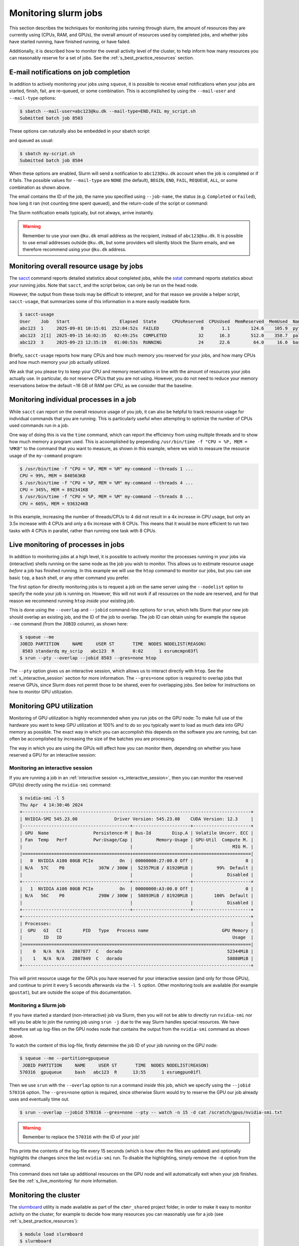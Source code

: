 .. _p_usage_slurm_monitor:

#######################
 Monitoring slurm jobs
#######################

This section describes the techniques for monitoring jobs running
through slurm, the amount of resources they are currently using (CPUs,
RAM, and GPUs), the overall amount of resources used by completed jobs,
and whether jobs have started running, have finished running, or have
failed.

Additionally, it is described how to monitor the overall activity level
of the cluster, to help inform how many resources you can reasonably
reserve for a set of jobs. See the :ref:`s_best_practice_resources`
section.

****************************************
 E-mail notifications on job completion
****************************************

In addition to actively monitoring your jobs using ``squeue``, it is
possible to receive email notifications when your jobs are started,
finish, fail, are re-queued, or some combination. This is accomplished
by using the ``--mail-user`` and ``--mail-type`` options:

.. code-block:: console

   $ sbatch --mail-user=abc123@ku.dk --mail-type=END,FAIL my_script.sh
   Submitted batch job 8503

These options can naturally also be embedded in your sbatch script:

.. code-block:: bash
   :linenos:

   #!/bin/bash
   #SBATCH --mail-user=abc123@ku.dk --mail-type=END,FAIL

   my-commands

and queued as usual:

.. code-block:: console

   $ sbatch my-script.sh
   Submitted batch job 8504

When these options are enabled, Slurm will send a notification to
``abc123@ku.dk`` account when the job is completed or if it fails. The
possible values for ``--mail-type`` are ``NONE`` (the default),
``BEGIN``, ``END``, ``FAIL``, ``REQUEUE``, ``ALL``, or some combination
as shown above.

The email contains the ID of the job, the name you specified using
``--job-name``, the status (e.g. ``Completed`` or ``Failed``), how long
it ran (not counting time spent queued), and the return-code of the
script or command:

.. image:: images/notification.png
   :align: center

The Slurm notification emails typically, but not always, arrive
instantly.

.. warning::

   Remember to use your own ``@ku.dk`` email address as the recipient,
   instead of ``abc123@ku.dk``. It is possible to use email addresses
   outside ``@ku.dk``, but some providers will silently block the Slurm
   emails, and we therefore recommend using your ``@ku.dk`` address.

*******************************************
 Monitoring overall resource usage by jobs
*******************************************

The sacct_ command reports detailed statistics about completed jobs,
while the sstat_ command reports statistics about *your* running jobs.
Note that ``sacct``, and the script below, can only be run on the head
node.

However, the output from these tools may be difficult to interpret, and
for that reason we provide a helper script, ``sacct-usage``, that
summarizes some of this information in a more easily readable form.

.. code-block:: console

   $ sacct-usage
   User    Job   Start                   Elapsed  State      CPUsReserved  CPUsUsed  MemReserved  MemUsed  Name
   abc123  1     2025-09-01 10:15:01  252:04:52s  FAILED                8       1.1        124.6    105.9  python3
   abc123  2[1]  2025-09-15 16:02:35   02:49:25s  COMPLETED            32      16.3        512.0    358.7  paleomix
   abc123  3     2025-09-23 12:35:19   01:00:53s  RUNNING              24      22.6         64.0     16.0  bash

Briefly, ``sacct-usage`` reports how many CPUs and how much memory you
reserved for your jobs, and how many CPUs and how much memory your job
actually utilized.

We ask that you please try to keep your CPU and memory reservations in
line with the amount of resources your jobs actually use. In particular,
do not reserve CPUs that you are not using. However, you do not need to
reduce your memory reservations below the default ~16 GB of RAM per CPU,
as we consider that the baseline.

******************************************
 Monitoring individual processes in a job
******************************************

While ``sacct`` can report on the overall resource usage of you job, it
can also be helpful to track resource usage for individual commands that
you are running. This is particularly useful when attempting to optimize
the number of CPUs used commands run in a job.

One way of doing this is via the ``time`` command, which can report the
efficiency from using multiple threads and to show how much memory a
program used. This is acoomplished by prepending ``/usr/bin/time -f "CPU
= %P, MEM = %MKB"`` to the command that you want to measure, as shown in
this example, where we wish to measure the resource usage of the
``my-command`` program:

.. code-block:: console

   $ /usr/bin/time -f "CPU = %P, MEM = %M" my-command --threads 1 ...
   CPU = 99%, MEM = 840563KB
   $ /usr/bin/time -f "CPU = %P, MEM = %M" my-command --threads 4 ...
   CPU = 345%, MEM = 892341KB
   $ /usr/bin/time -f "CPU = %P, MEM = %M" my-command --threads 8 ...
   CPU = 605%, MEM = 936324KB

In this example, increasing the number of threads/CPUs to 4 did not
result in a 4x increase in CPU usage, but only an 3.5x increase with 4
CPUs and only a 6x increase with 8 CPUs. This means that it would be
more efficient to run two tasks with 4 CPUs in parallel, rather than
running one task with 8 CPUs.

.. _s_live_monitoring:

**************************************
 Live monitoring of processes in jobs
**************************************

In addition to monitoring jobs at a high level, it is possible to
actively monitor the processes running in your jobs via (interactive)
shells running on the same node as the job you wish to monitor. This
allows us to estimate resource usage *before* a job has finished
running. In this example we will use the ``htop`` command to monitor our
jobs, but you can use basic ``top``, a ``bash`` shell, or any other
command you prefer.

The first option for directly monitoring jobs is to request a job on the
same server using the ``--nodelist`` option to specify the node your job
is running on. However, this will not work if all resources on the node
are reserved, and for that reason we recommend running ``htop`` *inside*
your existing job.

This is done using the ``--overlap`` and ``--jobid`` command-line
options for ``srun``, which tells Slurm that your new job should overlap
an existing job, and the ID of the job to overlap. The job ID can obtain
using for example the ``squeue --me`` command (from the ``JOBID``
column), as shown here:

.. code-block:: console

   $ squeue --me
   JOBID PARTITION     NAME     USER ST       TIME  NODES NODELIST(REASON)
    8503 standardq my_scrip   abc123  R       0:02      1 esrumcmpn03fl
   $ srun --pty --overlap --jobid 8503 --gres=none htop

The ``--pty`` option gives us an interactive session, which allows us to
interact directly with ``htop``. See the :ref:`s_interactive_session`
section for more information. The ``--gres=none`` option is required to
overlap jobs that reserve GPUs, since Slurm does not permit those to be
shared, even for overlapping jobs. See below for instructions on how to
monitor GPU utilization.

.. _s_monitoring_gpu_utilization:

****************************
 Monitoring GPU utilization
****************************

Monitoring of GPU utilization is highly recommended when you run jobs on
the GPU node: To make full use of the hardware you want to keep GPU
utilization at 100% and to do so you typically want to load as much data
into GPU memory as possible. The exact way in which you can accomplish
this depends on the software you are running, but can often be
accomplished by increasing the size of the batches you are processing.

The way in which you are using the GPUs will affect how you can monitor
them, depending on whether you have reserved a GPU for an interactive
session:

Monitoring an interactive session
=================================

If you are running a job in an :ref:`interactive session
<s_interactive_session>`, then you can monitor the reserved GPU(s)
directly using the ``nvidia-smi`` command:

.. code-block:: console

   $ nvidia-smi -l 5
   Thu Apr  4 14:30:46 2024
   +---------------------------------------------------------------------------------------+
   | NVIDIA-SMI 545.23.08              Driver Version: 545.23.08    CUDA Version: 12.3     |
   |-----------------------------------------+----------------------+----------------------+
   | GPU  Name                 Persistence-M | Bus-Id        Disp.A | Volatile Uncorr. ECC |
   | Fan  Temp   Perf          Pwr:Usage/Cap |         Memory-Usage | GPU-Util  Compute M. |
   |                                         |                      |               MIG M. |
   |=========================================+======================+======================|
   |   0  NVIDIA A100 80GB PCIe          On  | 00000000:27:00.0 Off |                    0 |
   | N/A   57C    P0             307W / 300W |  52357MiB / 81920MiB |         99%  Default |
   |                                         |                      |             Disabled |
   +-----------------------------------------+----------------------+----------------------+
   |   1  NVIDIA A100 80GB PCIe          On  | 00000000:A3:00.0 Off |                    0 |
   | N/A   56C    P0             298W / 300W |  58893MiB / 81920MiB |        100%  Default |
   |                                         |                      |             Disabled |
   +-----------------------------------------+----------------------+----------------------+
   +---------------------------------------------------------------------------------------+
   | Processes:                                                                            |
   |  GPU   GI   CI        PID   Type   Process name                            GPU Memory |
   |        ID   ID                                                                 Usage  |
   |=======================================================================================|
   |    0   N/A  N/A   2807877  C   dorado                                        52344MiB |
   |    1   N/A  N/A   2807849  C   dorado                                        58880MiB |
   +---------------------------------------------------------------------------------------+

This will print resource usage for the GPUs you have reserved for your
interactive session (and only for those GPUs), and continue to print it
every 5 seconds afterwards via the ``-l 5`` option. Other monitoring
tools are available (for example ``gpustat``), but are outside the scope
of this documentation.

Monitoring a Slurm job
======================

If you have started a standard (non-interactive) job via Slurm, then you
will not be able to directly run ``nvidia-smi`` nor will you be able to
join the running job using ``srun -j`` due to the way Slurm handles
special resources. We have therefore set up log-files on the GPU nodes
node that contains the output from the ``nvidia-smi`` command as shown
above.

To watch the content of this log-file, firstly determine the job ID of
your job running on the GPU node:

.. code-block:: console

   $ squeue --me --partition=gpuqueue
    JOBID PARTITION     NAME     USER ST       TIME  NODES NODELIST(REASON)
   570316  gpuqueue     bash   abc123  R      13:55      1 esrumgpun01fl

Then we use ``srun`` with the ``--overlap`` option to run a command
*inside* this job, which we specify using the ``--jobid 570316`` option.
The ``--gres=none`` option is required, since otherwise Slurm would try
to reserve the GPU our job already uses and eventually time out.

.. code-block:: console

   $ srun --overlap --jobid 570316 --gres=none --pty -- watch -n 15 -d cat /scratch/gpus/nvidia-smi.txt

.. warning::

   Remember to replace the ``570316`` with the ID of *your* job!

This prints the contents of the log-file every 15 seconds (which is how
often the files are updated) and optionally highlights the changes since
the last ``nvidia-smi`` run. To disable the highlighting, simply remove
the ``-d`` option from the command.

This command does not take up additional resources on the GPU node and
will automatically exit when your job finishes. See the
:ref:`s_live_monitoring` for more information.

.. _s_monitoring_slurm:

************************
 Monitoring the cluster
************************

The slurmboard_ utility is made available as part of the ``cbmr_shared``
project folder, in order to make it easy to monitor activity on the
cluster, for example to decide how many resources you can reasonably use
for a job (see :ref:`s_best_practice_resources`):

.. code-block:: console

   $ module load slurmboard
   $ slurmboard

.. image:: /usage/slurm/images/slurmboard.png
   :align: center

Briefly, this utility displays every node in the cluster, their status,
and available resources for each of these. The resources (CPUs, Memory,
and GPUs) columns are colored as follows:

-  Yellow indicates resources that have been reserved;

-  Green indicates resources that are actively being used;

-  Purple indicates resources that may be inaccessible due to other
   resources being reserved. This is based on the assumption that each
   job gets ~16 GB of RAM by default, and the resources may therefore
   still be usable for jobs with custom requirements.

-  Black indicates resources that are unavailable due to nodes being
   offline or under maintenance.

.. note::

   The Data Analytics Platform uses this utility to monitor how busy the
   cluster is and how job are performing. In particular, we may reach
   out to you if we notice that your jobs consistently use significantly
   fewer resources than the amount reserved, in order to optimize
   resource utilization on the cluster.

.. _sacct: https://slurm.schedmd.com/archive/slurm-20.11.9/sacct.html

.. _slurmboard: https://github.com/cbmr-data/slurmboard

.. _sstat: https://slurm.schedmd.com/archive/slurm-20.11.9/sstat.html
